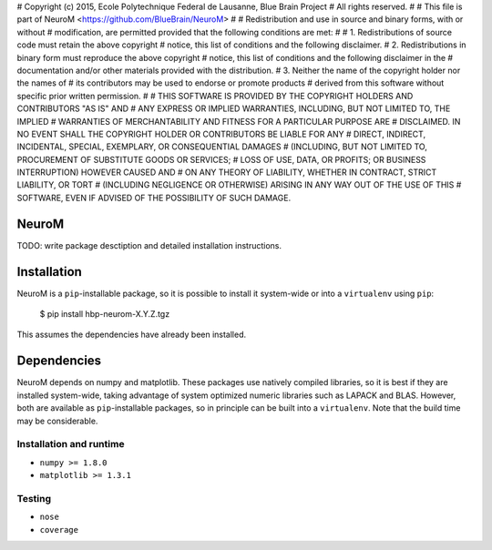 # Copyright (c) 2015, Ecole Polytechnique Federal de Lausanne, Blue Brain Project
# All rights reserved.
#
# This file is part of NeuroM <https://github.com/BlueBrain/NeuroM>
#
# Redistribution and use in source and binary forms, with or without
# modification, are permitted provided that the following conditions are met:
#
#     1. Redistributions of source code must retain the above copyright
#        notice, this list of conditions and the following disclaimer.
#     2. Redistributions in binary form must reproduce the above copyright
#        notice, this list of conditions and the following disclaimer in the
#        documentation and/or other materials provided with the distribution.
#     3. Neither the name of the copyright holder nor the names of
#        its contributors may be used to endorse or promote products
#        derived from this software without specific prior written permission.
#
# THIS SOFTWARE IS PROVIDED BY THE COPYRIGHT HOLDERS AND CONTRIBUTORS "AS IS" AND
# ANY EXPRESS OR IMPLIED WARRANTIES, INCLUDING, BUT NOT LIMITED TO, THE IMPLIED
# WARRANTIES OF MERCHANTABILITY AND FITNESS FOR A PARTICULAR PURPOSE ARE
# DISCLAIMED. IN NO EVENT SHALL THE COPYRIGHT HOLDER OR CONTRIBUTORS BE LIABLE FOR ANY
# DIRECT, INDIRECT, INCIDENTAL, SPECIAL, EXEMPLARY, OR CONSEQUENTIAL DAMAGES
# (INCLUDING, BUT NOT LIMITED TO, PROCUREMENT OF SUBSTITUTE GOODS OR SERVICES;
# LOSS OF USE, DATA, OR PROFITS; OR BUSINESS INTERRUPTION) HOWEVER CAUSED AND
# ON ANY THEORY OF LIABILITY, WHETHER IN CONTRACT, STRICT LIABILITY, OR TORT
# (INCLUDING NEGLIGENCE OR OTHERWISE) ARISING IN ANY WAY OUT OF THE USE OF THIS
# SOFTWARE, EVEN IF ADVISED OF THE POSSIBILITY OF SUCH DAMAGE.

NeuroM
======

TODO: write package desctiption and detailed installation instructions.


Installation
============

NeuroM is a ``pip``-installable package, so it is possible to install it system-wide or
into a ``virtualenv`` using ``pip``:

    $ pip install hbp-neurom-X.Y.Z.tgz

This assumes the dependencies have already been installed.


Dependencies
============

NeuroM depends on numpy and matplotlib. These packages use natively compiled libraries,
so it is best if they are installed system-wide, taking advantage of system optimized
numeric libraries such as LAPACK and BLAS. However, both are available as
``pip``-installable packages, so in principle can be built into a ``virtualenv``. Note
that the build time may be considerable.


Installation and runtime
------------------------

* ``numpy >= 1.8.0``
* ``matplotlib >= 1.3.1``

Testing
-------

* ``nose``
* ``coverage``
